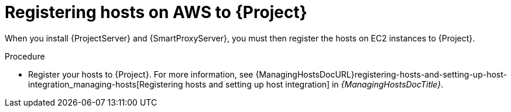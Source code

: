 [id="registering-hosts-on-aws-to-{project-context}"]
= Registering hosts on AWS to {Project}

When you install {ProjectServer} and {SmartProxyServer}, you must then register the hosts on EC2 instances to {Project}.

.Procedure
* Register your hosts to {Project}.
For more information, see {ManagingHostsDocURL}registering-hosts-and-setting-up-host-integration_managing-hosts[Registering hosts and setting up host integration] in _{ManagingHostsDocTitle}_.
